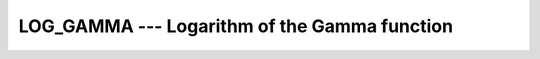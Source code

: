 .. _log_gamma:

LOG_GAMMA --- Logarithm of the Gamma function
*********************************************

.. index:: LOG_GAMMA

.. index:: LGAMMA

.. index:: ALGAMA

.. index:: DLGAMA

.. index:: Gamma function, logarithm of

.. function:: LOG_GAMMA(X)

  ``LOG_GAMMA(X)`` computes the natural logarithm of the absolute value
  of the Gamma (\Gamma) function.

  :param X:
    Shall be of type ``REAL`` and neither zero
    nor a negative integer.

  :return:
    The return value is of type ``REAL`` of the same kind as :samp:`{X}`.

  :samp:`{Standard}:`
    Fortran 2008 and later

  :samp:`{Class}:`
    Elemental function

  :samp:`{Syntax}:`

  .. code-block:: fortran

    X = LOG_GAMMA(X)

  :samp:`{Example}:`

    .. code-block:: fortran

      program test_log_gamma
        real :: x = 1.0
        x = lgamma(x) ! returns 0.0
      end program test_log_gamma

  :samp:`{Specific names}:`

    =============  =============  ===========  =============
    Name           Argument       Return type  Standard
    ``LGAMMA(X)``  ``REAL(4) X``  ``REAL(4)``  GNU extension
    ``ALGAMA(X)``  ``REAL(4) X``  ``REAL(4)``  GNU extension
    ``DLGAMA(X)``  ``REAL(8) X``  ``REAL(8)``  GNU extension
    =============  =============  ===========  =============

  :samp:`{See also}:`
    Gamma function: 
    GAMMA

